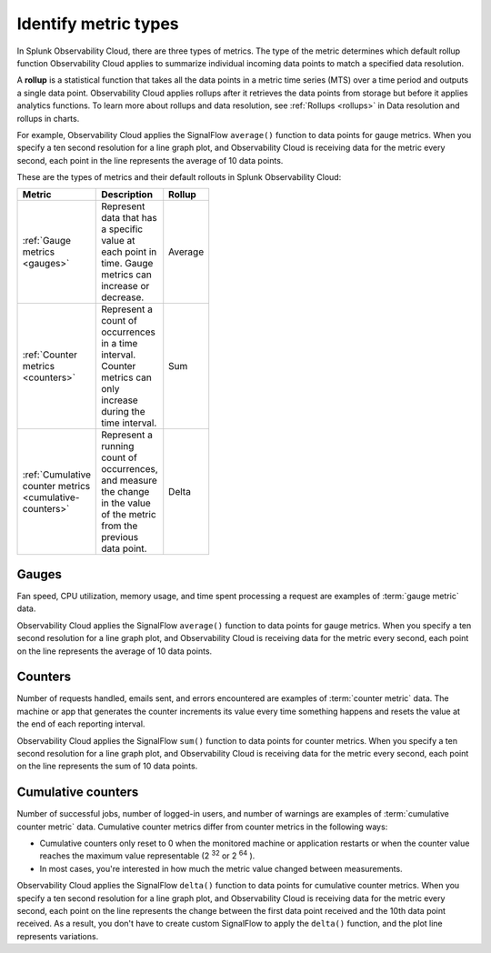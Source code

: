 .. _metric-types:

*****************************************************************
Identify metric types
*****************************************************************

.. meta::
  :description: Learn about three metric types in Splunk Observability Cloud: gauges, cumulative counters, and counters.

In Splunk Observability Cloud, there are three types of metrics. The type of the metric determines which default rollup function Observability Cloud applies to summarize individual incoming data points to match a specified data resolution.

A :strong:`rollup` is a statistical function that takes all the data points in a metric time series (MTS) over a time period and outputs a single data point. Observability Cloud applies rollups after it retrieves the data points from storage but before it applies analytics functions. To learn more about rollups and data resolution, see :ref:`Rollups <rollups>` in Data resolution and rollups in charts.

For example, Observability Cloud applies the SignalFlow ``average()`` function to data points for gauge metrics.
When you specify a ten second resolution for a line graph plot, and Observability Cloud is receiving data for the metric every second, each point in the line represents the average of 10 data points.  

These are the types of metrics and their default rollouts in Splunk Observability Cloud:

.. list-table::
  :header-rows: 1
  :width: 100
  :widths: 30, 50, 20

  * - :strong:`Metric`
    - :strong:`Description`
    - :strong:`Rollup`
  * - :ref:`Gauge metrics <gauges>`
    - Represent data that has a specific value at each point in time. Gauge metrics can increase or decrease.
    - Average
  * - :ref:`Counter metrics <counters>`
    - Represent a count of occurrences in a time interval. Counter metrics can only increase during the time interval.
    - Sum
  * - :ref:`Cumulative counter metrics <cumulative-counters>` 
    - Represent a running count of occurrences, and measure the change in the value of the metric from the previous data point.
    - Delta 

.. _gauges:

Gauges
============================================================================

Fan speed, CPU utilization, memory usage, and time spent processing a request are examples of :term:`gauge metric` data.

Observability Cloud applies the SignalFlow ``average()`` function to data points for gauge metrics.
When you specify a ten second resolution for a line graph plot, and Observability Cloud is receiving data for the metric every second, each point on the line represents the average of 10 data points.

.. _counters:

Counters
=============================================================================

Number of requests handled, emails sent, and errors encountered are examples of :term:`counter metric` data. The machine or app that generates the counter increments its value every time something happens and resets the value at the end of each reporting interval.

Observability Cloud applies the SignalFlow ``sum()`` function to data points for counter metrics. When you specify a ten second resolution for a line graph plot, and Observability Cloud is receiving data for the metric every second, each point on the line represents the sum of 10 data points.

.. _cumulative-counters:

Cumulative counters
=============================================================================

Number of successful jobs, number of logged-in users, and number of warnings are examples of :term:`cumulative counter metric` data. Cumulative counter metrics differ from counter metrics in the following ways:

* Cumulative counters only reset to 0 when the monitored machine or application restarts or when the counter   value reaches the maximum value representable (2 :superscript:`32` or 2 :superscript:`64` ).
* In most cases, you're interested in how much the metric value changed between measurements.

Observability Cloud applies the SignalFlow ``delta()`` function to data points for cumulative counter metrics. When you specify a ten second resolution for a line graph plot, and Observability Cloud is receiving data for the metric every second, each point on the line represents the change between the first data point received and
the 10th data point received. As a result, you don't have to create custom SignalFlow to apply the ``delta()`` function, and the plot line represents variations.